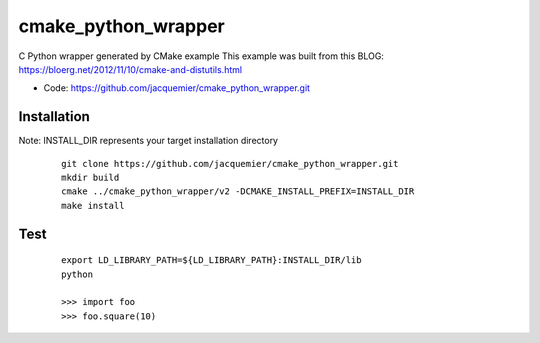 ====================
cmake_python_wrapper
====================

C Python wrapper generated by CMake example
This example was built from this BLOG:
https://bloerg.net/2012/11/10/cmake-and-distutils.html

* Code: https://github.com/jacquemier/cmake_python_wrapper.git

Installation 
============
Note:  INSTALL_DIR represents your target installation directory

 ::

    git clone https://github.com/jacquemier/cmake_python_wrapper.git
    mkdir build
    cmake ../cmake_python_wrapper/v2 -DCMAKE_INSTALL_PREFIX=INSTALL_DIR
    make install


Test 
====
 ::

   export LD_LIBRARY_PATH=${LD_LIBRARY_PATH}:INSTALL_DIR/lib
   python
   
   >>> import foo
   >>> foo.square(10)

